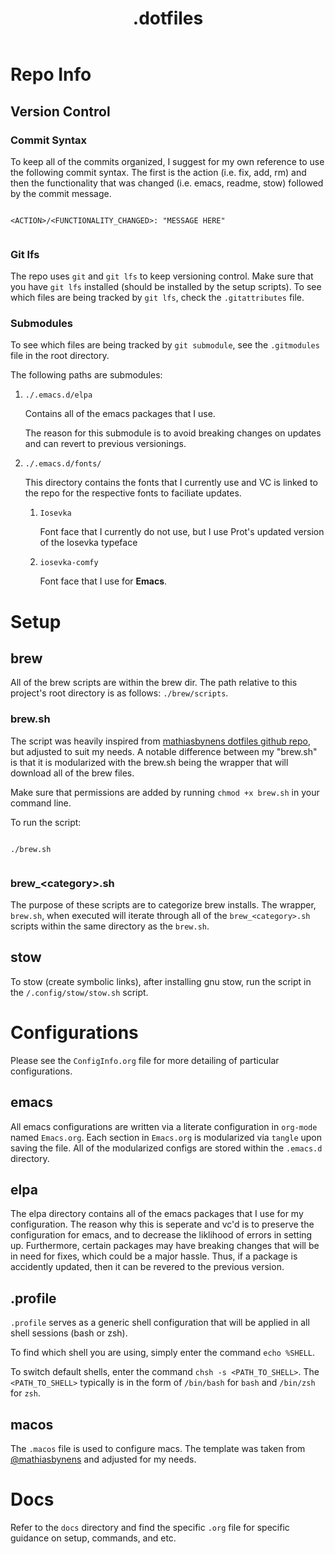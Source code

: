 #+title: .dotfiles

* Repo Info

** Version Control

*** Commit Syntax

To keep all of the commits organized, I suggest for my own reference to use the following commit syntax. The first is the action (i.e. fix, add, rm) and then the functionality that was changed (i.e. emacs, readme, stow) followed by the commit message.

#+begin_src 

  <ACTION>/<FUNCTIONALITY_CHANGED>: "MESSAGE HERE"

#+end_src

*** Git lfs

The repo uses =git= and =git lfs= to keep versioning control. Make sure that you have =git lfs= installed (should be installed by the setup scripts). To see which files are being tracked by =git lfs=, check the =.gitattributes= file.

*** Submodules

To see which files are being tracked by =git submodule=, see the =.gitmodules= file in the root directory.

The following paths are submodules:

**** =./.emacs.d/elpa=

Contains all of the emacs packages that I use.

The reason for this submodule is to avoid breaking changes on updates and can revert to previous versionings.

**** =./.emacs.d/fonts/=

This directory contains the fonts that I currently use and VC is linked to the repo for the respective fonts to faciliate updates.

***** =Iosevka=

Font face that I currently do not use, but I use Prot's updated version of the Iosevka typeface

***** =iosevka-comfy=

Font face that I use for *Emacs*.
  

* Setup

** brew

All of the brew scripts are within the brew dir. The path relative to this project's root directory is as follows: =./brew/scripts=.

*** brew.sh

The script was heavily inspired from [[https://github.com/mathiasbynens/dotfiles/blob/main/brew.sh][mathiasbynens dotfiles github repo]], but adjusted to suit my needs. A notable difference between my "brew.sh" is that it is modularized with the brew.sh being the wrapper that will download all of the brew files.

Make sure that permissions are added by running =chmod +x brew.sh= in your command line.

To run the script:

#+begin_src shell

  ./brew.sh

#+end_src

*** brew_<category>.sh

The purpose of these scripts are to categorize brew installs. The wrapper, =brew.sh=, when executed will iterate through all of the =brew_<category>.sh= scripts within the same directory as the =brew.sh=. 

** stow

To stow (create symbolic links), after installing gnu stow, run the script in the =/.config/stow/stow.sh= script.

* Configurations

Please see the =ConfigInfo.org= file for more detailing of particular configurations.

** emacs

All emacs configurations are written via a literate configuration in =org-mode= named =Emacs.org=. Each section in =Emacs.org= is modularized via =tangle= upon saving the file. All of the modularized configs are stored within the =.emacs.d= directory.

** elpa

The elpa directory contains all of the emacs packages that I use for my configuration. The reason why this is seperate and vc'd is to preserve the configuration for emacs, and to decrease the liklihood of errors in setting up. Furthermore, certain packages may have breaking changes that will be in need for fixes, which could be a major hassle. Thus, if a package is accidently updated, then it can be revered to the previous version.

** .profile

=.profile= serves as a generic shell configuration that will be applied in all shell sessions (bash or zsh).

To find which shell you are using, simply enter the command =echo %SHELL=.

To switch default shells, enter the command =chsh -s <PATH_TO_SHELL>=. The =<PATH_TO_SHELL>= typically is in the form of =/bin/bash= for =bash= and =/bin/zsh= for =zsh=.
   
** macos

The =.macos= file is used to configure macs. The template was taken from [[https://github.com/mathiasbynens/dotfiles/blob/main/.macos][@mathiasbynens]] and adjusted for my needs.

* Docs

Refer to the =docs= directory and find the specific =.org= file for specific guidance on setup, commands, and etc.
